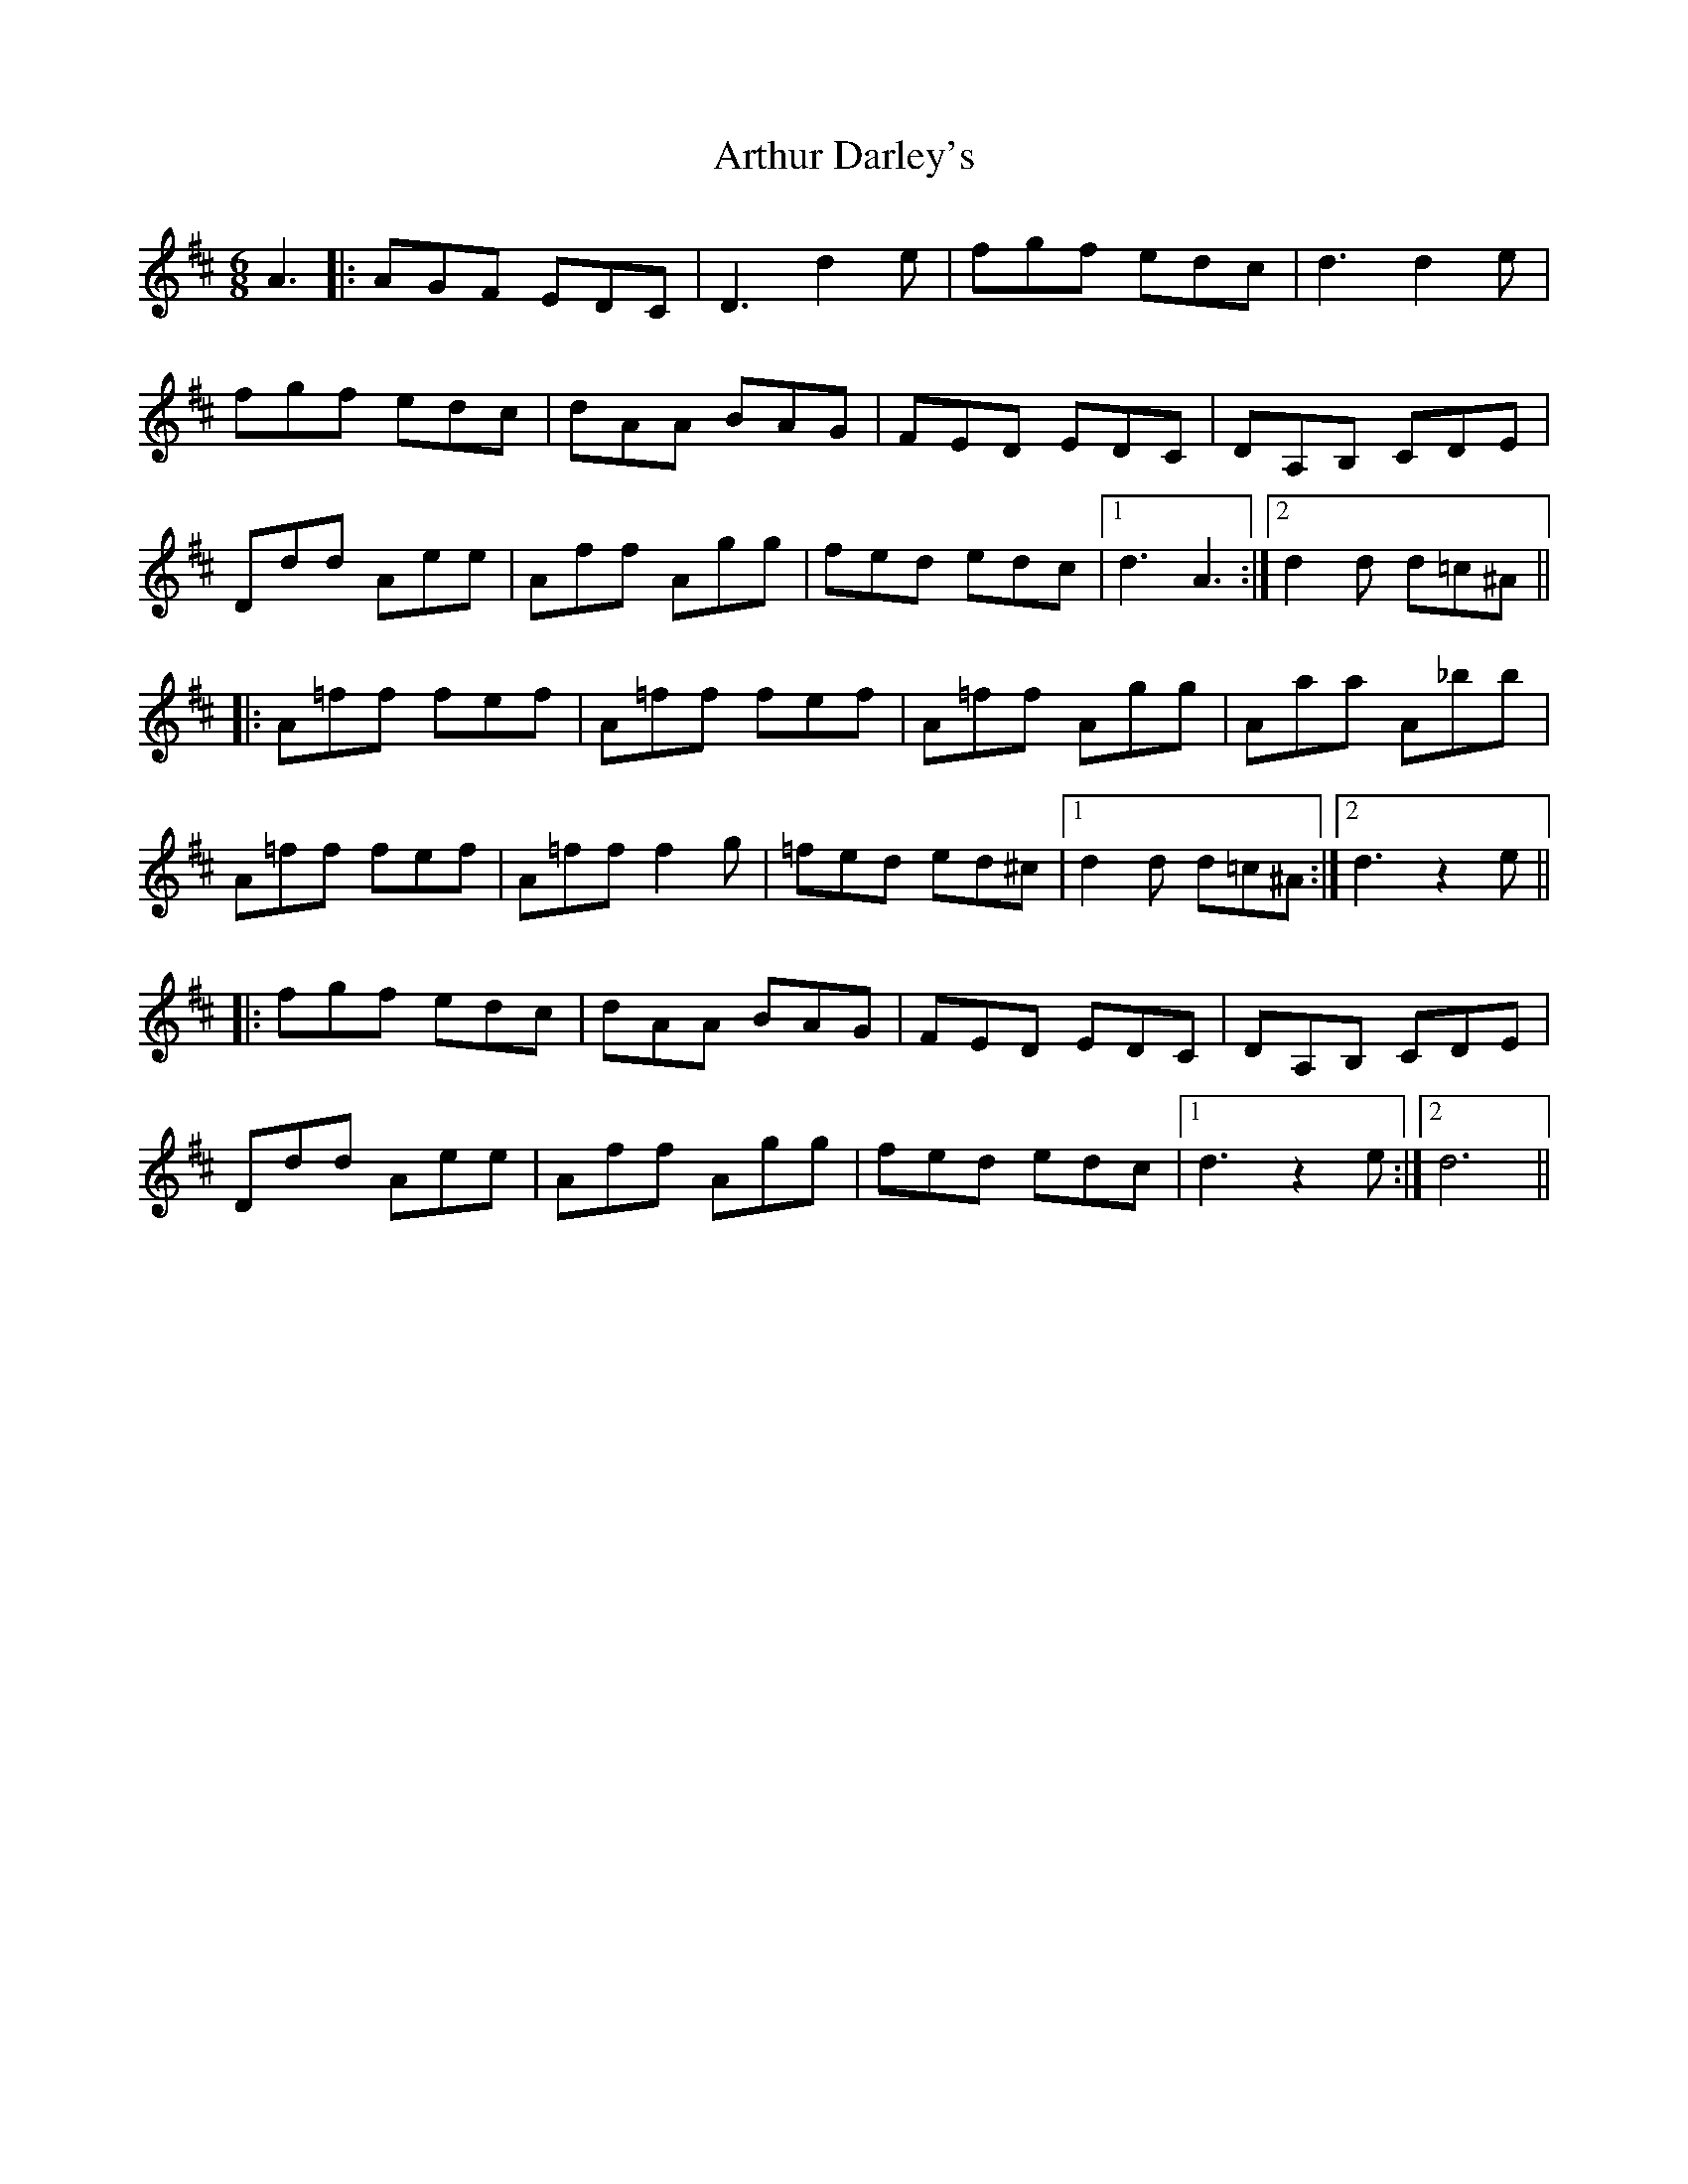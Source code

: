 X: 1964
T: Arthur Darley's
R: jig
M: 6/8
K: Dmajor
A3|:AGF EDC|D3 d2e|fgf edc|d3 d2e|
fgf edc|dAA BAG|FED EDC|DA,B, CDE|
Ddd Aee|Aff Agg|fed edc|1 d3 A3:|2 d2d d=c^A||
|:A=ff fef|A=ff fef|A=ff Agg|Aaa A_bb|
A=ff fef|A=ff f2g|=fed ed^c|1 d2d d=c^A:|2 d3 z2e||
|:fgf edc|dAA BAG|FED EDC|DA,B, CDE|
Ddd Aee|Aff Agg|fed edc|1 d3 z2e:|2 d6||

